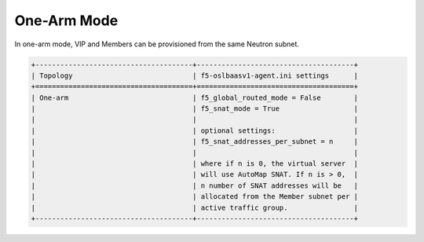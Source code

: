 One-Arm Mode
````````````

In one-arm mode, VIP and Members can be provisioned from the same
Neutron subnet.

.. code-block:: shell

    +--------------------------------------+--------------------------------------+
    | Topology                             | f5-oslbaasv1-agent.ini settings      |
    +======================================+======================================+
    | One-arm                              | f5_global_routed_mode = False        |
    |                                      | f5_snat_mode = True                  |
    |                                      |                                      |
    |                                      | optional settings:                   |
    |                                      | f5_snat_addresses_per_subnet = n     |
    |                                      |                                      |
    |                                      | where if n is 0, the virtual server  |
    |                                      | will use AutoMap SNAT. If n is > 0,  |
    |                                      | n number of SNAT addresses will be   |
    |                                      | allocated from the Member subnet per |
    |                                      | active traffic group.                |
    +--------------------------------------+--------------------------------------+
